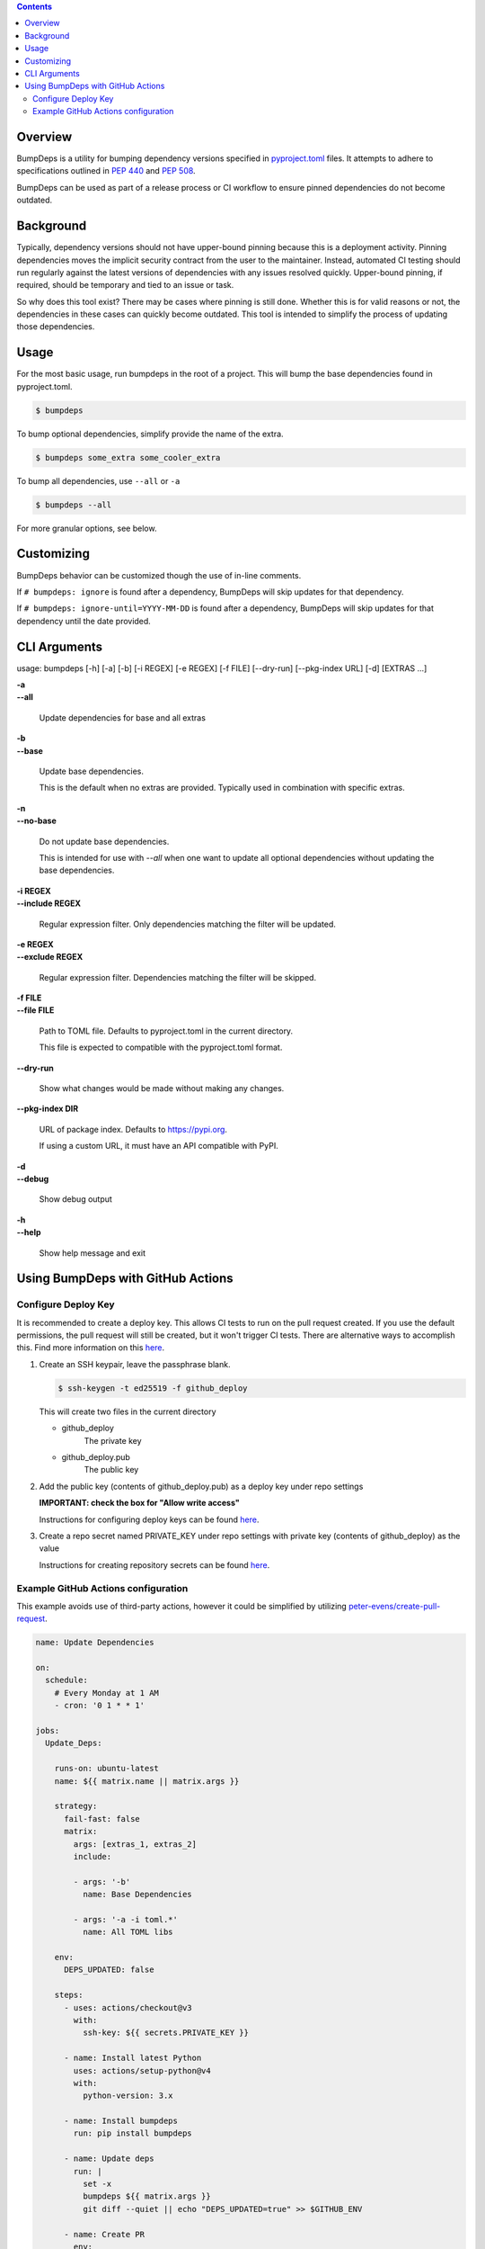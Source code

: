 ..
  Copyright 2022 - 2023 Avram Lubkin, All Rights Reserved

  This Source Code Form is subject to the terms of the Mozilla Public
  License, v. 2.0. If a copy of the MPL was not distributed with this
  file, You can obtain one at http://mozilla.org/MPL/2.0/.

.. start-badges

| |gh_actions| |pypi|

.. |gh_actions| image:: https://img.shields.io/github/actions/workflow/status/Rockhopper-Technologies/bumpdeps/tests.yml?event=push&logo=github-actions&style=plastic
    :target: https://github.com/Rockhopper-Technologies/bumpdeps/actions/workflows/tests.yml
    :alt: GitHub Actions Status

.. |pypi| image:: https://img.shields.io/pypi/v/bumpdeps.svg?style=plastic&logo=pypi
    :alt: PyPI Package latest release
    :target: https://pypi.python.org/pypi/bumpdeps


.. end-badges

.. contents::
   :depth: 2

Overview
========

BumpDeps is a utility for bumping dependency versions specified in `pyproject.toml`_ files.
It attempts to adhere to specifications outlined in `PEP 440`_ and `PEP 508`_.

BumpDeps can be used as part of a release process or CI workflow to ensure pinned
dependencies do not become outdated.


.. _pyproject.toml: https://pip.pypa.io/en/stable/reference/build-system/pyproject-toml/
.. _PEP 440: https://peps.python.org/pep-0440/
.. _PEP 508: https://peps.python.org/pep-0508/


Background
==========

Typically, dependency versions should not have upper-bound pinning because this is a deployment
activity. Pinning dependencies moves the implicit security contract from the user to the maintainer.
Instead, automated CI testing should run regularly against the latest versions of dependencies with
any issues resolved quickly. Upper-bound pinning, if required, should be temporary and tied to an
issue or task.

So why does this tool exist? There may be cases where pinning is still done. Whether this is for
valid reasons or not, the dependencies in these cases can quickly become outdated. This tool is
intended to simplify the process of updating those dependencies.


Usage
=====

For the most basic usage, run bumpdeps in the root of a project.
This will bump the base dependencies found in pyproject.toml.

.. code-block:: console

    $ bumpdeps

To bump optional dependencies, simplify provide the name of the extra.

.. code-block:: console

    $ bumpdeps some_extra some_cooler_extra

To bump all dependencies, use ``--all`` or ``-a``

.. code-block:: console

    $ bumpdeps --all


For more granular options, see below.


Customizing
===========

BumpDeps behavior can be customized though the use of in-line comments.

If ``# bumpdeps: ignore`` is found after a dependency,
BumpDeps will skip updates for that dependency.

If ``# bumpdeps: ignore-until=YYYY-MM-DD`` is found after a dependency,
BumpDeps will skip updates for that dependency until the date provided.


CLI Arguments
=============

usage: bumpdeps [-h] [-a] [-b] [-i REGEX] [-e REGEX] [-f FILE] [--dry-run] [--pkg-index URL] [-d] [EXTRAS ...]

| **-a**
| **--all**

    Update dependencies for base and all extras

| **-b**
| **--base**

    Update base dependencies.

    This is the default when no extras are provided.
    Typically used in combination with specific extras.

| **-n**
| **--no-base**

    Do not update base dependencies.

    This is intended for use with `--all` when one want to update all optional
    dependencies without updating the base dependencies.

| **-i REGEX**
| **--include REGEX**

    Regular expression filter. Only dependencies matching the filter will be updated.

| **-e REGEX**
| **--exclude REGEX**

    Regular expression filter. Dependencies matching the filter will be skipped.

| **-f FILE**
| **--file FILE**

    Path to TOML file. Defaults to pyproject.toml in the current directory.

    This file is expected to compatible with the pyproject.toml format.

| **--dry-run**

    Show what changes would be made without making any changes.

| **--pkg-index DIR**

    URL of package index. Defaults to https://pypi.org.

    If using a custom URL, it must have an API compatible with PyPI.

| **-d**
| **--debug**

    Show debug output

| **-h**
| **--help**

    Show help message and exit


Using BumpDeps with GitHub Actions
==================================

Configure Deploy Key
--------------------

It is recommended to create a deploy key. This allows CI tests to run on the pull request created.
If you use the default permissions, the pull request will still be created, but it won't trigger
CI tests. There are alternative ways to accomplish this. Find more information on this here__.

__ https://github.com/peter-evans/create-pull-request/blob/main/docs/concepts-guidelines.md#triggering-further-workflow-runs


1. Create an SSH keypair, leave the passphrase blank.

   .. code:: console

    $ ssh-keygen -t ed25519 -f github_deploy

   This will create two files in the current directory

   - github_deploy
      The private key

   - github_deploy.pub
      The public key

2. Add the public key (contents of github_deploy.pub) as a deploy key under repo settings

   **IMPORTANT: check the box for "Allow write access"**

   Instructions for configuring deploy keys can be found here__.

   __ https://docs.github.com/en/developers/overview/managing-deploy-keys#deploy-keys

3. Create a repo secret named PRIVATE_KEY under repo settings with private key
   (contents of github_deploy) as the value

   Instructions for creating repository secrets can be found here__.

   __ https://docs.github.com/en/actions/security-guides/encrypted-secrets#creating-encrypted-secrets-for-a-repository


.. _peter-evens/create-pull-request: https://github.com/marketplace/actions/create-pull-request

Example GitHub Actions configuration
------------------------------------

This example avoids use of third-party actions, however it could be simplified
by utilizing `peter-evens/create-pull-request`_.

.. code:: yaml

  name: Update Dependencies

  on:
    schedule:
      # Every Monday at 1 AM
      - cron: '0 1 * * 1'

  jobs:
    Update_Deps:

      runs-on: ubuntu-latest
      name: ${{ matrix.name || matrix.args }}

      strategy:
        fail-fast: false
        matrix:
          args: [extras_1, extras_2]
          include:

          - args: '-b'
            name: Base Dependencies

          - args: '-a -i toml.*'
            name: All TOML libs

      env:
        DEPS_UPDATED: false

      steps:
        - uses: actions/checkout@v3
          with:
            ssh-key: ${{ secrets.PRIVATE_KEY }}

        - name: Install latest Python
          uses: actions/setup-python@v4
          with:
            python-version: 3.x

        - name: Install bumpdeps
          run: pip install bumpdeps

        - name: Update deps
          run: |
            set -x
            bumpdeps ${{ matrix.args }}
            git diff --quiet || echo "DEPS_UPDATED=true" >> $GITHUB_ENV

        - name: Create PR
          env:
            GH_TOKEN: ${{ github.token }}
          run: |
            set -x
            PR_BRANCH=bumpdeps/$(echo ${{ matrix.name || matrix.args }} | tr ' ' _)_${{ github.run_id }}
            PR_MSG="BumpDeps: ${{ matrix.name || matrix.args }}"

            # Configure Git
            git config --global user.name "BumpDeps"
            git config --global user.email "<>"

            # Create commit in new branch
            git checkout -b $PR_BRANCH
            git commit -a -m "$PR_MSG"
            git --no-pager log -n 2
            git push -u origin $PR_BRANCH

            # Create PR
            gh pr create -B main -H $PR_BRANCH --title "$PR_MSG" --body "Created by Github Action"
          if: env.DEPS_UPDATED == 'true'
